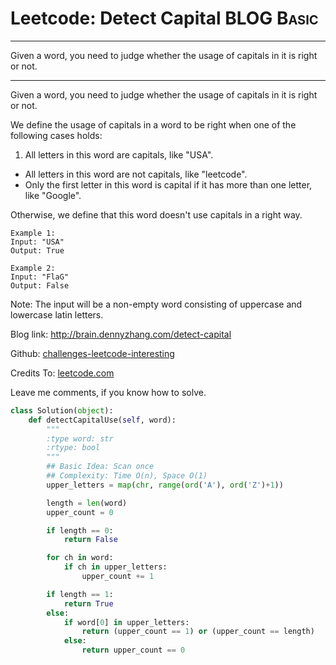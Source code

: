 * Leetcode: Detect Capital                                       :BLOG:Basic:
#+STARTUP: showeverything
#+OPTIONS: toc:nil \n:t ^:nil creator:nil d:nil
:PROPERTIES:
:type:     #string
:END:
---------------------------------------------------------------------
Given a word, you need to judge whether the usage of capitals in it is right or not.
---------------------------------------------------------------------
Given a word, you need to judge whether the usage of capitals in it is right or not.

We define the usage of capitals in a word to be right when one of the following cases holds:

1. All letters in this word are capitals, like "USA".
- All letters in this word are not capitals, like "leetcode".
- Only the first letter in this word is capital if it has more than one letter, like "Google".

Otherwise, we define that this word doesn't use capitals in a right way.
#+BEGIN_EXAMPLE
Example 1:
Input: "USA"
Output: True
#+END_EXAMPLE

#+BEGIN_EXAMPLE
Example 2:
Input: "FlaG"
Output: False
#+END_EXAMPLE

Note: The input will be a non-empty word consisting of uppercase and lowercase latin letters.

Blog link: http://brain.dennyzhang.com/detect-capital

Github: [[url-external:https://github.com/DennyZhang/challenges-leetcode-interesting/tree/master/detect-capital][challenges-leetcode-interesting]]

Credits To: [[url-external:https://leetcode.com/problems/detect-capital/description/][leetcode.com]]

Leave me comments, if you know how to solve.

#+BEGIN_SRC python
class Solution(object):
    def detectCapitalUse(self, word):
        """
        :type word: str
        :rtype: bool
        """
        ## Basic Idea: Scan once
        ## Complexity: Time O(n), Space O(1)
        upper_letters = map(chr, range(ord('A'), ord('Z')+1))

        length = len(word)
        upper_count = 0

        if length == 0:
            return False

        for ch in word:
            if ch in upper_letters:
                upper_count += 1

        if length == 1:
            return True
        else:
            if word[0] in upper_letters:
                return (upper_count == 1) or (upper_count == length)
            else:
                return upper_count == 0
#+END_SRC
